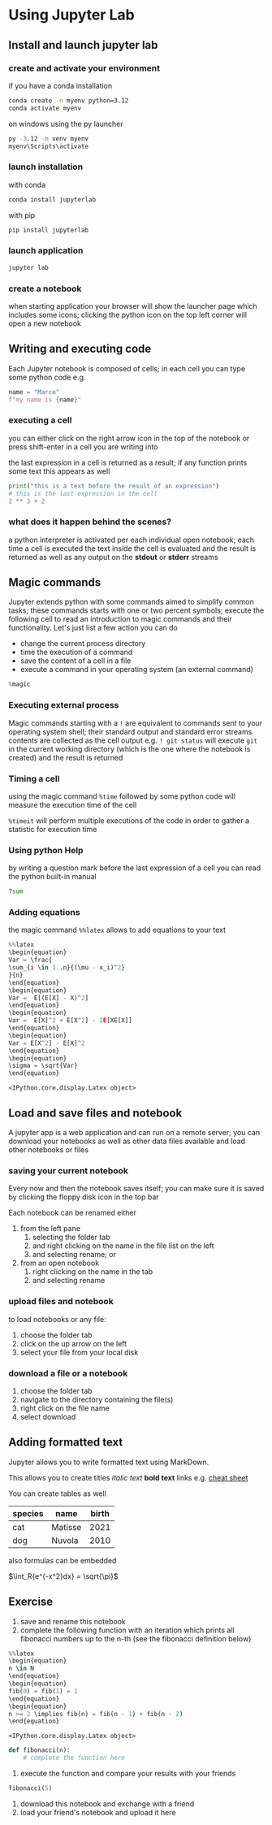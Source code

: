 <<c1d2d735-3392-4810-bf2c-203c24eb9856>>
* Using Jupyter Lab
:PROPERTIES:
:CUSTOM_ID: using-jupyter-lab
:END:

<<effc2c4b-4920-408b-8d8c-f237edb8e53d>>
** Install and launch jupyter lab
:PROPERTIES:
:CUSTOM_ID: install-and-launch-jupyter-lab
:END:
*** create and activate your environment
:PROPERTIES:
:CUSTOM_ID: create-and-activate-your-environment
:END:
if you have a conda installation

#+begin_src sh
conda create -n myenv python=3.12
conda activate myenv
#+end_src

on windows using the py launcher

#+begin_src cmd
py -3.12 -m venv myenv
myenv\Scripts\activate
#+end_src

*** launch installation
:PROPERTIES:
:CUSTOM_ID: launch-installation
:END:
with conda

#+begin_src sh
conda install jupyterlab
#+end_src

with pip

#+begin_src sh
pip install jupyterlab
#+end_src

*** launch application
:PROPERTIES:
:CUSTOM_ID: launch-application
:END:
#+begin_src sh
jupyter lab
#+end_src

*** create a notebook
:PROPERTIES:
:CUSTOM_ID: create-a-notebook
:END:
when starting application your browser will show the launcher page which
includes some icons; clicking the python icon on the top left corner
will open a new notebook

<<e001f631-0622-48b2-85fc-6cef23eb3e27>>
** Writing and executing code
:PROPERTIES:
:CUSTOM_ID: writing-and-executing-code
:END:
Each Jupyter notebook is composed of cells; in each cell you can type
some python code e.g.

#+begin_src jupyter-python
name = "Marco"
f"my name is {name}"
#+end_src

<<48302117-7909-451d-9aaf-0d34549a1105>>
*** executing a cell
:PROPERTIES:
:CUSTOM_ID: executing-a-cell
:END:
you can either click on the right arrow icon in the top of the notebook
or press shift-enter in a cell you are writing into

the last expression in a cell is returned as a result; if any function
prints some text this appears as well

#+begin_src jupyter-python
print("this is a text before the result of an expression")
# this is the last expression in the cell
2 ** 3 + 2
#+end_src

<<c99ee038-c3c7-4216-8993-9694095da462>>
*** what does it happen behind the scenes?
:PROPERTIES:
:CUSTOM_ID: what-does-it-happen-behind-the-scenes
:END:
a python interpreter is activated per each individual open notebook;
each time a cell is executed the text inside the cell is evaluated and
the result is returned as well as any output on the *stdout* or *stderr*
streams

<<421ae2ce-1083-490e-b45a-c23cf69f81dd>>
** Magic commands
:PROPERTIES:
:CUSTOM_ID: magic-commands
:END:
Jupyter extends python with some commands aimed to simplify common
tasks; these commands starts with one or two percent symbols; execute
the following cell to read an introduction to magic commands and their
functionality. Let's just list a few action you can do

- change the current process directory
- time the execution of a command
- save the content of a cell in a file
- execute a command in your operating system (an external command)

#+begin_src jupyter-python
%magic
#+end_src

<<e68c0b68-2523-4413-965c-8f854c29e154>>
*** Executing external process
:PROPERTIES:
:CUSTOM_ID: executing-external-process
:END:
Magic commands starting with a =!= are equivalent to commands sent to
your operating system shell; their standard output and standard error
streams contents are collected as the cell output e.g. =! git status=
will execute =git= in the current working directory (which is the one
where the notebook is created) and the result is returned

<<c4e52df0-799a-4d2b-942c-7b46d27e8cb6>>
*** Timing a cell
:PROPERTIES:
:CUSTOM_ID: timing-a-cell
:END:
using the magic command =%time= followed by some python code will
measure the execution time of the cell

=%timeit= will perform multiple executions of the code in order to
gather a statistic for execution time

<<88c7b74b-f40d-4fab-a180-4f47893a77ee>>
*** Using python Help
:PROPERTIES:
:CUSTOM_ID: using-python-help
:END:
by writing a question mark before the last expression of a cell you can
read the python built-in manual

#+begin_src jupyter-python
?sum
#+end_src

<<e51ffa88-12ba-4388-b72a-2b53d561ad77>>
*** Adding equations
:PROPERTIES:
:CUSTOM_ID: adding-equations
:END:
the magic command =%%latex= allows to add equations to your text

#+begin_src jupyter-python
%%latex
\begin{equation}
Var = \frac{
\sum_{i \in 1..n}{(\mu - x_i)^2}
}{n}
\end{equation}
\begin{equation}
Var =  E[(E[X] - X)^2]
\end{equation}
\begin{equation}
Var =  E[X]^2 + E[X^2] - 2E[XE[X]]
\end{equation}
\begin{equation}
Var = E[X^2] - E[X]^2
\end{equation}
\begin{equation}
\sigma = \sqrt{Var}
\end{equation}
#+end_src

#+begin_example
<IPython.core.display.Latex object>
#+end_example

<<3be0c45c-1040-4329-944b-fd094777a36a>>
** Load and save files and notebook
:PROPERTIES:
:CUSTOM_ID: load-and-save-files-and-notebook
:END:
A jupyter app is a web application and can run on a remote server; you
can download your notebooks as well as other data files available and
load other notebooks or files

*** saving your current notebook
:PROPERTIES:
:CUSTOM_ID: saving-your-current-notebook
:END:
Every now and then the notebook saves itself; you can make sure it is
saved by clicking the floppy disk icon in the top bar

Each notebook can be renamed either

1. from the left pane
   1. selecting the folder tab
   2. and right clicking on the name in the file list on the left
   3. and selecting rename; or
2. from an open notebook
   1. right clicking on the name in the tab
   2. and selecting rename

*** upload files and notebook
:PROPERTIES:
:CUSTOM_ID: upload-files-and-notebook
:END:
to load notebooks or any file:

1. choose the folder tab
2. click on the up arrow on the left
3. select your file from your local disk

*** download a file or a notebook
:PROPERTIES:
:CUSTOM_ID: download-a-file-or-a-notebook
:END:
1. choose the folder tab
2. navigate to the directory containing the file(s)
3. right click on the file name
4. select download

<<7ccf2da9-a5e9-4a67-8c38-87231bdda226>>
** Adding formatted text
:PROPERTIES:
:CUSTOM_ID: adding-formatted-text
:END:
Jupyter allows you to write formatted text using MarkDown.

This allows you to create titles /italic text/ *bold text* links e.g.
[[https://www.markdownguide.org/cheat-sheet/][cheat sheet]]

You can create tables as well

| species | name    | birth |
|---------+---------+-------|
| cat     | Matisse | 2021  |
| dog     | Nuvola  | 2010  |

also formulas can be embedded

\(\int_R{e^{-x^2}dx} = \sqrt{\pi}\)

<<62f51cef-8c9f-4e38-b15d-12709c4ec1a8>>
** Exercise
:PROPERTIES:
:CUSTOM_ID: exercise
:END:
1. save and rename this notebook
2. complete the following function with an iteration which prints all
   fibonacci numbers up to the n-th (see the fibonacci definition below)

#+begin_src jupyter-python
%%latex
\begin{equation}
n \in N
\end{equation}
\begin{equation}
fib(0) = fib(1) = 1 
\end{equation}
\begin{equation}
n >= 2 \implies fib(n) = fib(n - 1) + fib(n - 2)
\end{equation}
#+end_src

#+begin_example
<IPython.core.display.Latex object>
#+end_example

#+begin_src jupyter-python
def fibonacci(n):
    # complete the function here
#+end_src

<<bfa03d94-f9c7-4133-bd0f-a5c3f8174a34>>
1. execute the function and compare your results with your friends

#+begin_src jupyter-python
fibonacci(5)
#+end_src

<<8b1ec212-b50b-450a-8150-3301e7b1f41a>>
1. download this notebook and exchange with a friend
2. load your friend's notebook and upload it here
